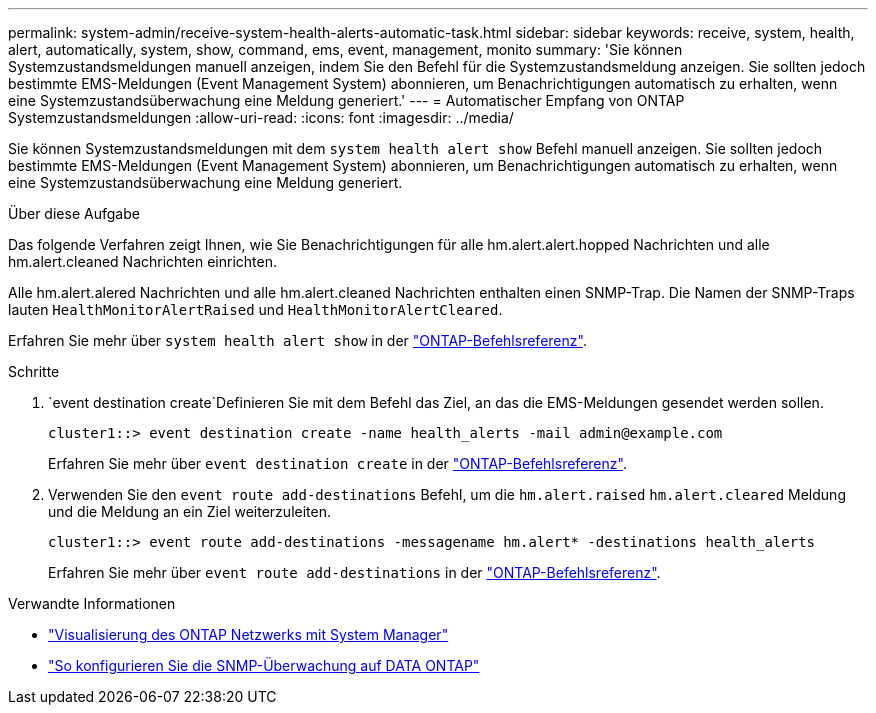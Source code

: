 ---
permalink: system-admin/receive-system-health-alerts-automatic-task.html 
sidebar: sidebar 
keywords: receive, system, health, alert, automatically, system, show, command, ems, event, management, monito 
summary: 'Sie können Systemzustandsmeldungen manuell anzeigen, indem Sie den Befehl für die Systemzustandsmeldung anzeigen. Sie sollten jedoch bestimmte EMS-Meldungen (Event Management System) abonnieren, um Benachrichtigungen automatisch zu erhalten, wenn eine Systemzustandsüberwachung eine Meldung generiert.' 
---
= Automatischer Empfang von ONTAP Systemzustandsmeldungen
:allow-uri-read: 
:icons: font
:imagesdir: ../media/


[role="lead"]
Sie können Systemzustandsmeldungen mit dem `system health alert show` Befehl manuell anzeigen. Sie sollten jedoch bestimmte EMS-Meldungen (Event Management System) abonnieren, um Benachrichtigungen automatisch zu erhalten, wenn eine Systemzustandsüberwachung eine Meldung generiert.

.Über diese Aufgabe
Das folgende Verfahren zeigt Ihnen, wie Sie Benachrichtigungen für alle hm.alert.alert.hopped Nachrichten und alle hm.alert.cleaned Nachrichten einrichten.

Alle hm.alert.alered Nachrichten und alle hm.alert.cleaned Nachrichten enthalten einen SNMP-Trap. Die Namen der SNMP-Traps lauten `HealthMonitorAlertRaised` und `HealthMonitorAlertCleared`.

Erfahren Sie mehr über `system health alert show` in der link:https://docs.netapp.com/us-en/ontap-cli/system-health-alert-show.html["ONTAP-Befehlsreferenz"^].

.Schritte
.  `event destination create`Definieren Sie mit dem Befehl das Ziel, an das die EMS-Meldungen gesendet werden sollen.
+
[listing]
----
cluster1::> event destination create -name health_alerts -mail admin@example.com
----
+
Erfahren Sie mehr über `event destination create` in der link:https://docs.netapp.com/us-en/ontap-cli/search.html?q=event+destination+create["ONTAP-Befehlsreferenz"^].

. Verwenden Sie den `event route add-destinations` Befehl, um die `hm.alert.raised` `hm.alert.cleared` Meldung und die Meldung an ein Ziel weiterzuleiten.
+
[listing]
----
cluster1::> event route add-destinations -messagename hm.alert* -destinations health_alerts
----
+
Erfahren Sie mehr über `event route add-destinations` in der link:https://docs.netapp.com/us-en/ontap-cli/search.html?q=event+route+add-destinations["ONTAP-Befehlsreferenz"^].



.Verwandte Informationen
* link:../networking/networking_reference.html["Visualisierung des ONTAP Netzwerks mit System Manager"^]
* link:https://kb.netapp.com/on-prem/ontap/Ontap_OS/OS-KBs/How_to_configure_SNMP_monitoring_on_DATA_ONTAP["So konfigurieren Sie die SNMP-Überwachung auf DATA ONTAP"^]

